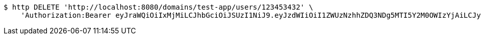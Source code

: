 [source,bash]
----
$ http DELETE 'http://localhost:8080/domains/test-app/users/123453432' \
    'Authorization:Bearer eyJraWQiOiIxMjMiLCJhbGciOiJSUzI1NiJ9.eyJzdWIiOiI1ZWUzNzhhZDQ3NDg5MTI5Y2M0OWIzYjAiLCJyb2xlcyI6W10sImlzcyI6Im1tYWR1LmNvbSIsImdyb3VwcyI6W10sImF1dGhvcml0aWVzIjpbXSwiY2xpZW50X2lkIjoiMjJlNjViNzItOTIzNC00MjgxLTlkNzMtMzIzMDA4OWQ0OWE3IiwiZG9tYWluX2lkIjoiMCIsImF1ZCI6InRlc3QiLCJuYmYiOjE1OTI5MTU4NjgsInVzZXJfaWQiOiIxMTExMTExMTEiLCJzY29wZSI6ImEudGVzdC1hcHAudXNlci5kZWxldGUiLCJleHAiOjE1OTI5MTU4NzMsImlhdCI6MTU5MjkxNTg2OCwianRpIjoiZjViZjc1YTYtMDRhMC00MmY3LWExZTAtNTgzZTI5Y2RlODZjIn0.m0twhCFg17PhAjt2K64I7oM_CPQSAzZWQQfQHp3KGgnzB4YEQR9FN5epprbx0Yil6v8vZxgPSDiJkpefTVnOrHR8S0mDXNCazUHMbvBxjSz95pJf09LTLVYMVn2ovIGoRmF5GFIbXw7aFpOtAdewCt0giTfug6XUwSu7jtpdZ9DO7gjHuN-UBmhplIupxK-bfkehnZaS4k5ZrAgaF0OwMeVUk-FEDosfWx_7OgR6X-08fJSP-Xk2-6XezkKQfjYWwd4kjtFfL-_sUDkRyyuW_kIhi22Le9JUGlAl1CWUMLtqImo-oHIjGxwuqDcovoNLrmfi5ptjtC11v8u7K9Rnrw'
----
